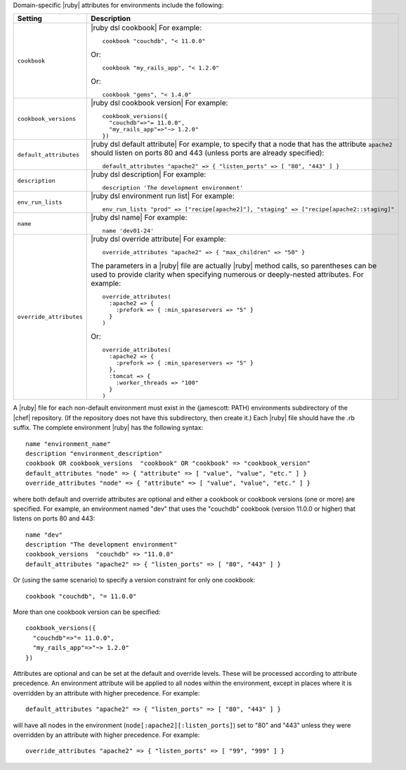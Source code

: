 .. The contents of this file are included in multiple topics.
.. This file should not be changed in a way that hinders its ability to appear in multiple documentation sets.

Domain-specific |ruby| attributes for environments include the following:

.. list-table::
   :widths: 200 300
   :header-rows: 1

   * - Setting
     - Description
   * - ``cookbook``
     - |ruby dsl cookbook| For example:
       ::

          cookbook "couchdb", "< 11.0.0"

       Or:
       ::

          cookbook "my_rails_app", "< 1.2.0"

       Or:
       ::
  
          cookbook "gems", "< 1.4.0"
   * - ``cookbook_versions``
     - |ruby dsl cookbook version| For example:
       ::

          cookbook_versions({
            "couchdb"=>"= 11.0.0",
            "my_rails_app"=>"~> 1.2.0"
          })
   * - ``default_attributes``
     - |ruby dsl default attribute| For example, to specify that a node that has the attribute ``apache2`` should listen on ports 80 and 443 (unless ports are already specified):
       ::

          default_attributes "apache2" => { "listen_ports" => [ "80", "443" ] }
   * - ``description``
     - |ruby dsl description| For example:
       ::

          description 'The development environment'
   * - ``env_run_lists``
     - |ruby dsl environment run list| For example:
       ::

          env_run_lists "prod" => ["recipe[apache2]"], "staging" => ["recipe[apache2::staging]"
   * - ``name``
     - |ruby dsl name| For example:
       ::

          name 'dev01-24'
   * - ``override_attributes``
     - |ruby dsl override attribute| For example:
       ::

          override_attributes "apache2" => { "max_children" => "50" }

       The parameters in a |ruby| file are actually |ruby| method calls, so parentheses can be used to provide clarity when specifying numerous or deeply-nested attributes. For example::

          override_attributes(
            :apache2 => { 
              :prefork => { :min_spareservers => "5" }
            }
          )

       Or::

          override_attributes(
            :apache2 => {
              :prefork => { :min_spareservers => "5" }
            },
            :tomcat => {
              :worker_threads => "100"
            }
          )  

A |ruby| file for each non-default environment must exist in the (jamescott: PATH) environments subdirectory of the |chef| repository. (If the repository does not have this subdirectory, then create it.) Each |ruby| file should have the .rb suffix. The complete environment |ruby| has the following syntax::

   name "environment_name"
   description "environment_description"
   cookbook OR cookbook_versions  "cookbook" OR "cookbook" => "cookbook_version"
   default_attributes "node" => { "attribute" => [ "value", "value", "etc." ] }
   override_attributes "node" => { "attribute" => [ "value", "value", "etc." ] }

where both default and override attributes are optional and either a cookbook or cookbook versions (one or more) are specified. For example, an environment named "dev" that uses the "couchdb" cookbook (version 11.0.0 or higher) that listens on ports 80 and 443::

   name "dev"
   description "The development environment"
   cookbook_versions  "couchdb" => "11.0.0"
   default_attributes "apache2" => { "listen_ports" => [ "80", "443" ] }

Or (using the same scenario) to specify a version constraint for only one cookbook::

   cookbook "couchdb", "= 11.0.0"

More than one cookbook version can be specified::

   cookbook_versions({
     "couchdb"=>"= 11.0.0",
     "my_rails_app"=>"~> 1.2.0"
   })

Attributes are optional and can be set at the default and override levels. These will be processed according to attribute precedence. An environment attribute will be applied to all nodes within the environment, except in places where it is overridden by an attribute with higher precedence. For example::

   default_attributes "apache2" => { "listen_ports" => [ "80", "443" ] }

will have all nodes in the environment (``node[:apache2][:listen_ports]``) set to "80" and "443" unless they were overridden by an attribute with higher precedence. For example::

   override_attributes "apache2" => { "listen_ports" => [ "99", "999" ] }

